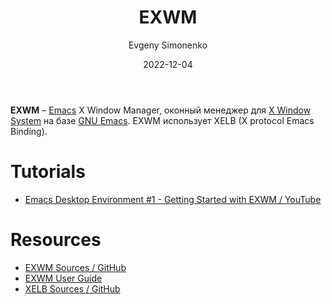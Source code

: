 :PROPERTIES:
:ID:       b08e3319-155f-4583-adce-530ba99fb2ec
:END:
#+TITLE: EXWM
#+filetags: :x-window-system:emacs:
#+AUTHOR: Evgeny Simonenko
#+LANGUAGE: Russian
#+LICENSE: CC BY-SA 4.0
#+DATE: 2022-12-04

*EXWM* -- [[id:d5bb6273-4ab4-46dc-82e1-cbe584b102b7][Emacs]] X Window Manager, оконный менеджер для [[id:c1bd534d-6859-442d-80c0-95850d68c907][X Window System]] на базе
[[id:d5bb6273-4ab4-46dc-82e1-cbe584b102b7][GNU Emacs]]. EXWM использует XELB (X protocol Emacs Binding).

* Tutorials

- [[https://www.youtube.com/watch?v=f7xB2fFk1tQ][Emacs Desktop Environment #1 - Getting Started with EXWM / YouTube]]

* Resources

- [[https://github.com/ch11ng/exwm][EXWM Sources / GitHub]]
- [[https://github.com/ch11ng/exwm/wiki][EXWM User Guide]]
- [[https://github.com/ch11ng/xelb][XELB Sources / GitHub]]
